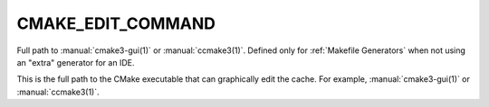 CMAKE_EDIT_COMMAND
------------------

Full path to :manual:`cmake3-gui(1)` or :manual:`ccmake3(1)`.  Defined only for
:ref:`Makefile Generators` when not using an "extra" generator for an IDE.

This is the full path to the CMake executable that can graphically
edit the cache.  For example, :manual:`cmake3-gui(1)` or :manual:`ccmake3(1)`.

